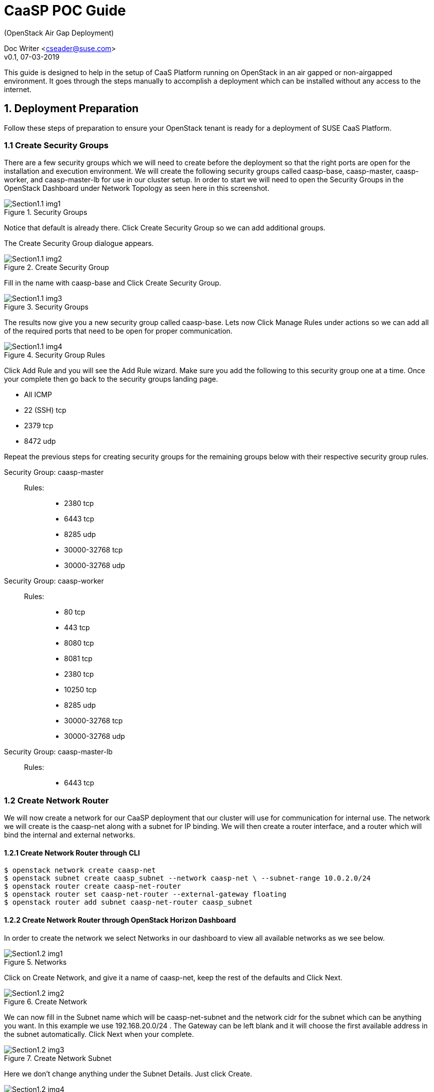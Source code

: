 = CaaSP POC Guide
(OpenStack Air Gap Deployment) 

Doc Writer <cseader@suse.com> +
v0.1, 07-03-2019

This guide is designed to help in the setup of CaaS Platform running on OpenStack in an air gapped or non-airgapped environment. It goes through the steps manually to accomplish a deployment which can be installed without any access to the internet.

== 1. Deployment Preparation
Follow these steps of preparation to ensure your OpenStack tenant is ready for a deployment of SUSE CaaS Platform.

=== 1.1 Create Security Groups
There are a few security groups which we will need to create before the deployment so that the right ports are open for the installation and execution environment. We will create the following security groups called caasp-base, caasp-master, caasp-worker, and caasp-master-lb for use in our cluster setup.  In order to start we will need to open the Security Groups in the OpenStack Dashboard under Network Topology as seen here in this screenshot.
[#img-section1.1-img1]
.Security Groups
image::images/Section1.1-img1.png[]
Notice that default is already there. Click Create Security Group so we can add additional groups.

The Create Security Group dialogue appears.
[#img-section1.1-img2]
.Create Security Group
image::images/Section1.1-img2.png[]
Fill in the name with caasp-base and Click Create Security Group.
[#img-section1.1-img3]
.Security Groups
image::images/Section1.1-img3.png[]
The results now give you a new security group called caasp-base. Lets now Click Manage Rules under actions so we can add all of the required ports that need to be open for proper communication.
[#img-section1.1-img4]
.Security Group Rules
image::images/Section1.1-img4.png[]
Click Add Rule and you will see the Add Rule wizard. Make sure you add the following to this security group one at a time. Once your complete then go back to the security groups landing page.

 * All ICMP
 * 22 (SSH) tcp
 * 2379 tcp
 * 8472 udp

Repeat the previous steps for creating security groups for the remaining groups below with their respective security group rules.

Security Group: caasp-master::
Rules: :::
 * 2380 tcp
 * 6443 tcp
 * 8285 udp
 * 30000-32768 tcp
 * 30000-32768 udp

Security Group: caasp-worker::
Rules: :::  
 * 80 tcp
 * 443 tcp
 * 8080 tcp
 * 8081 tcp
 * 2380 tcp
 * 10250 tcp
 * 8285 udp
 * 30000-32768 tcp
 * 30000-32768 udp

Security Group: caasp-master-lb::
Rules: ::: 
 * 6443 tcp

=== 1.2 Create Network Router
We will now create a network for our CaaSP deployment that our cluster will use for communication for internal use. The network we will create is the caasp-net along with a subnet for IP binding. We will then create a router interface, and a router which will bind the internal and external networks.

==== 1.2.1 Create Network Router through CLI 

[source,shell]
----
$ openstack network create caasp-net 
$ openstack subnet create caasp_subnet --network caasp-net \ --subnet-range 10.0.2.0/24 
$ openstack router create caasp-net-router 
$ openstack router set caasp-net-router --external-gateway floating 
$ openstack router add subnet caasp-net-router caasp_subnet
----


==== 1.2.2 Create Network Router through OpenStack Horizon Dashboard

In order to create the network we select Networks in our dashboard to view all available networks as we see below.

[#img-section1.2-img1]
.Networks
image::images/Section1.2-img1.png[]

Click on Create Network, and give it a name of caasp-net, keep the rest of the defaults and Click Next.

[#img-section1.2-img2]
.Create Network
image::images/Section1.2-img2.png[]

We can now fill in the Subnet name which will be caasp-net-subnet and the network cidr for the subnet which can be anything you want. In this example we use 192.168.20.0/24 . The Gateway can be left blank and it will choose the first available address in the subnet automatically. Click Next when your complete.

[#img-section1.2-img3]
.Create Network Subnet
image::images/Section1.2-img3.png[]

Here we don’t change anything under the Subnet Details. Just click Create. 

[#img-section1.2-img4]
.Create Network Subnet Details
image::images/Section1.2-img4.png[]

We now have a network called caasp-net created as seen in our overview you see below which has an associated subnet called caasp-net-subnet. 

[#img-section1.2-img5]
.Networks
image::images/Section1.2-img5.png[]

Now we will need to add a router for public and caasp-net routing so our cluster is accessible through the public network.
To create a router we select Routers on the left pane to view all available routers to our tenant. 

[#img-section1.2-img6]
.Routers
image::images/Section1.2-img6.png[]

Now we Click Create Router. Fill in the router name of caasp-net-router and select any available external network that you want to use for this project. 

[#img-section1.2-img7]
.Create Router
image::images/Section1.2-img7.png[]

Now Click Create Router. Once created we can view the overview of the router and it shows we now have a router IP assigned on the floating or external network we associated to it.

[#img-section1.2-img8]
.caasp-net-router Overview
image::images/Section1.2-img8.png[]

If you click on Interfaces we can add another interface. Click Add Interface.

[#img-section1.2-img9]
.caasp-net-router Interfaces
image::images/Section1.2-img9.png[]

We can now select the Subnet for caasp-net from the options.

[#img-section1.2-img10]
.Add Interface
image::images/Section1.2-img10.png[]

Click Submit and we will again see the overview of our router interfaces.

[#img-section1.2-img11]
.caasp-net-router Interfaces
image::images/Section1.2-img11.png[]

=== 2 Setup an RMT Server
Download image for SLES 15 JeOS OpenStack qcow2 +
Register image 
[source,shell]
----
# SUSEConnect -r
----
Install rmt-server 
[source,shell]
----
# zypper in rmt-server yast2-rmt
----

Mirror all repos relating to SLES 15 SP1 and CaaSP 4.0 (Beta 3)

Setup Docker Registry for mirroring CaaSP and CAP containers.


